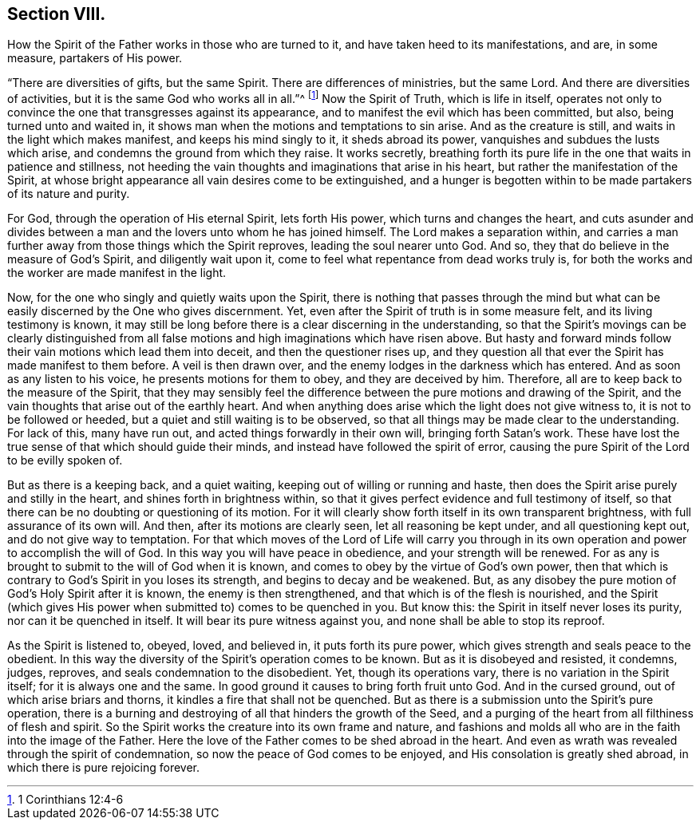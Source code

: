 == Section VIII.

[.chapter-subtitle--blurb]
How the Spirit of the Father works in those who are turned to it,
and have taken heed to its manifestations, and are,
in some measure, partakers of His power.

"`There are diversities of gifts, but the same Spirit.
There are differences of ministries, but the same Lord.
And there are diversities of activities, but it is the same God who works all in all.`"^
footnote:[1 Corinthians 12:4-6]
Now the Spirit of Truth, which is life in itself,
operates not only to convince the one that transgresses against its appearance,
and to manifest the evil which has been committed, but also,
being turned unto and waited in,
it shows man when the motions and temptations to sin arise.
And as the creature is still, and waits in the light which makes manifest,
and keeps his mind singly to it, it sheds abroad its power,
vanquishes and subdues the lusts which arise,
and condemns the ground from which they raise.
It works secretly,
breathing forth its pure life in the one that waits in patience and stillness,
not heeding the vain thoughts and imaginations that arise in his heart,
but rather the manifestation of the Spirit,
at whose bright appearance all vain desires come to be extinguished,
and a hunger is begotten within to be made partakers of its nature and purity.

For God, through the operation of His eternal Spirit, lets forth His power,
which turns and changes the heart,
and cuts asunder and divides between a man and
the lovers unto whom he has joined himself.
The Lord makes a separation within,
and carries a man further away from those things which the Spirit reproves,
leading the soul nearer unto God.
And so, they that do believe in the measure of God`'s Spirit, and diligently wait upon it,
come to feel what repentance from dead works truly is,
for both the works and the worker are made manifest in the light.

Now, for the one who singly and quietly waits upon the Spirit,
there is nothing that passes through the mind but what can be
easily discerned by the One who gives discernment.
Yet, even after the Spirit of truth is in some measure felt,
and its living testimony is known,
it may still be long before there is a clear discerning in the understanding,
so that the Spirit`'s movings can be clearly distinguished from
all false motions and high imaginations which have risen above.
But hasty and forward minds follow their vain motions which lead them into deceit,
and then the questioner rises up,
and they question all that ever the Spirit has made manifest to them before.
A veil is then drawn over, and the enemy lodges in the darkness which has entered.
And as soon as any listen to his voice, he presents motions for them to obey,
and they are deceived by him.
Therefore, all are to keep back to the measure of the Spirit,
that they may sensibly feel the difference between the
pure motions and drawing of the Spirit,
and the vain thoughts that arise out of the earthly heart.
And when anything does arise which the light does not give witness to,
it is not to be followed or heeded, but a quiet and still waiting is to be observed,
so that all things may be made clear to the understanding.
For lack of this, many have run out, and acted things forwardly in their own will,
bringing forth Satan`'s work.
These have lost the true sense of that which should guide their minds,
and instead have followed the spirit of error,
causing the pure Spirit of the Lord to be evilly spoken of.

But as there is a keeping back, and a quiet waiting,
keeping out of willing or running and haste,
then does the Spirit arise purely and stilly in the heart,
and shines forth in brightness within,
so that it gives perfect evidence and full testimony of itself,
so that there can be no doubting or questioning of its motion.
For it will clearly show forth itself in its own transparent brightness,
with full assurance of its own will.
And then, after its motions are clearly seen, let all reasoning be kept under,
and all questioning kept out, and do not give way to temptation.
For that which moves of the Lord of Life will carry you through in
its own operation and power to accomplish the will of God.
In this way you will have peace in obedience, and your strength will be renewed.
For as any is brought to submit to the will of God when it is known,
and comes to obey by the virtue of God`'s own power,
then that which is contrary to God`'s Spirit in you loses its strength,
and begins to decay and be weakened.
But, as any disobey the pure motion of God`'s Holy Spirit after it is known,
the enemy is then strengthened, and that which is of the flesh is nourished,
and the Spirit (which gives His power when submitted to) comes to be quenched in you.
But know this: the Spirit in itself never loses its purity,
nor can it be quenched in itself.
It will bear its pure witness against you, and none shall be able to stop its reproof.

As the Spirit is listened to, obeyed, loved, and believed in,
it puts forth its pure power, which gives strength and seals peace to the obedient.
In this way the diversity of the Spirit`'s operation comes to be known.
But as it is disobeyed and resisted, it condemns, judges, reproves,
and seals condemnation to the disobedient.
Yet, though its operations vary, there is no variation in the Spirit itself;
for it is always one and the same.
In good ground it causes to bring forth fruit unto God.
And in the cursed ground, out of which arise briars and thorns,
it kindles a fire that shall not be quenched.
But as there is a submission unto the Spirit`'s pure operation,
there is a burning and destroying of all that hinders the growth of the Seed,
and a purging of the heart from all filthiness of flesh and spirit.
So the Spirit works the creature into its own frame and nature,
and fashions and molds all who are in the faith into the image of the Father.
Here the love of the Father comes to be shed abroad in the heart.
And even as wrath was revealed through the spirit of condemnation,
so now the peace of God comes to be enjoyed, and His consolation is greatly shed abroad,
in which there is pure rejoicing forever.
